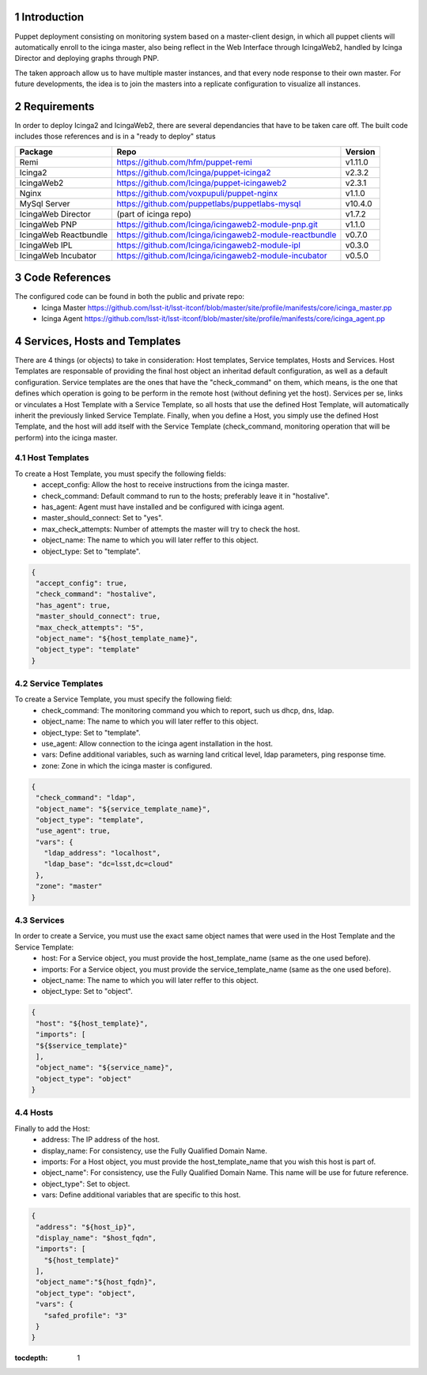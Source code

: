 
Introduction
============

Puppet deployment consisting on monitoring system based on a master-client design, 
in which all puppet clients will automatically enroll to the icinga master, also 
being reflect in the Web Interface through IcingaWeb2, handled by Icinga Director 
and deploying graphs through PNP.

The taken approach allow us to have multiple master instances, and that every node
response to their own master. For future developments, the idea is to join the 
masters into a replicate configuration to visualize all instances.

Requirements
============

In order to deploy Icinga2 and IcingaWeb2, there are several dependancies that have
to be taken care off. The built code includes those references and is in a "ready to
deploy" status

+-------------------------+---------------------------------------------------------+----------+
| Package                 |    Repo                                                 | Version  |
+=========================+=========================================================+==========+
|Remi                     | https://github.com/hfm/puppet-remi                      | v1.11.0  |
+-------------------------+---------------------------------------------------------+----------+
|Icinga2                  | https://github.com/Icinga/puppet-icinga2                | v2.3.2   |
+-------------------------+---------------------------------------------------------+----------+
|IcingaWeb2               | https://github.com/Icinga/puppet-icingaweb2             | v2.3.1   |
+-------------------------+---------------------------------------------------------+----------+
|Nginx                    | https://github.com/voxpupuli/puppet-nginx               | v1.1.0   |
+-------------------------+---------------------------------------------------------+----------+
|MySql Server             | https://github.com/puppetlabs/puppetlabs-mysql          | v10.4.0  |
+-------------------------+---------------------------------------------------------+----------+
|IcingaWeb Director       | (part of icinga repo)                                   | v1.7.2   |
+-------------------------+---------------------------------------------------------+----------+
|IcingaWeb PNP            | https://github.com/Icinga/icingaweb2-module-pnp.git     | v1.1.0   |
+-------------------------+---------------------------------------------------------+----------+
|IcingaWeb Reactbundle    | https://github.com/Icinga/icingaweb2-module-reactbundle | v0.7.0   |
+-------------------------+---------------------------------------------------------+----------+
|IcingaWeb IPL            | https://github.com/Icinga/icingaweb2-module-ipl         | v0.3.0   |
+-------------------------+---------------------------------------------------------+----------+
|IcingaWeb Incubator      | https://github.com/Icinga/icingaweb2-module-incubator   | v0.5.0   |
+-------------------------+---------------------------------------------------------+----------+

Code References
===============

The configured code can be found in both the public and private repo:
 - Icinga Master
   https://github.com/lsst-it/lsst-itconf/blob/master/site/profile/manifests/core/icinga_master.pp
 - Icinga Agent
   https://github.com/lsst-it/lsst-itconf/blob/master/site/profile/manifests/core/icinga_agent.pp


Services, Hosts and Templates
=============================

There are 4 things (or objects) to take in consideration: Host templates, Service templates, Hosts and Services.
Host Templates are responsable of providing the final host object an inheritad default configuration, as
well as a default configuration.
Service templates are the ones that have the "check_command" on them, which means, is the one that defines
which operation is going to be perform in the remote host (without defining yet the host).
Services per se, links or vinculates a Host Template with a Service Template, so all hosts that use the
defined Host Template, will automatically inherit the previously linked Service Template.
Finally, when you define a Host, you simply use the defined Host Template, and the host will add itself
with the Service Template (check_command, monitoring operation that will be perform) into the icinga
master.

Host Templates
--------------

To create a Host Template, you must specify the following fields:
   - accept_config:         Allow the host to receive instructions from the icinga master.
   - check_command:         Default command to run to the hosts; preferably leave it in "hostalive".
   - has_agent:             Agent must have installed and be configured with icinga agent.
   - master_should_connect: Set to "yes".
   - max_check_attempts:    Number of attempts the master will try to check the host.
   - object_name:           The name to which you will later reffer to this object.
   - object_type:           Set to "template".

.. code-block:: json

   {
    "accept_config": true,
    "check_command": "hostalive",
    "has_agent": true,
    "master_should_connect": true,
    "max_check_attempts": "5",
    "object_name": "${host_template_name}",
    "object_type": "template"
   }

Service Templates
-----------------

To create a Service Template, you must specify the following field:
   - check_command: The monitoring command you which to report, such us dhcp, dns, ldap.
   - object_name:   The name to which you will later reffer to this object.
   - object_type:   Set to "template".
   - use_agent:     Allow connection to the icinga agent installation in the host.
   - vars:          Define additional variables, such as warning land critical level, ldap parameters, ping response time.
   - zone:          Zone in which the icinga master is configured.

.. code-block:: json

   {
    "check_command": "ldap",
    "object_name": "${service_template_name}",
    "object_type": "template",
    "use_agent": true,
    "vars": {
      "ldap_address": "localhost",
      "ldap_base": "dc=lsst,dc=cloud"
    },
    "zone": "master"
   }

Services
--------

In order to create a Service, you must use the exact same object names that were used in the Host Template and the Service Template:
   - host:        For a Service object, you must provide the host_template_name (same as the one used before).
   - imports:     For a Service object, you must provide the service_template_name (same as the one used before).
   - object_name: The name to which you will later reffer to this object.
   - object_type: Set to "object".

.. code-block:: json

   {
    "host": "${host_template}",
    "imports": [
    "${$service_template}"
    ],
    "object_name": "${service_name}",
    "object_type": "object"
   }

Hosts
-----

Finally to add the Host:
   - address:      The IP address of the host.
   - display_name: For consistency, use the Fully Qualified Domain Name.
   - imports:      For a Host object, you must provide the host_template_name that you wish this host is part of.
   - object_name": For consistency, use the Fully Qualified Domain Name. This name will be use for future reference.
   - object_type": Set to object.
   - vars:         Define additional variables that are specific to this host.

.. code-block:: json

   {
    "address": "${host_ip}",
    "display_name": "$host_fqdn",
    "imports": [
      "${host_template}"
    ],
    "object_name":"${host_fqdn}",
    "object_type": "object",
    "vars": {
      "safed_profile": "3"
    }
   }


:tocdepth: 1

.. Please do not modify tocdepth; will be fixed when a new Sphinx theme is shipped.

.. sectnum::

.. TODO: Delete the note below before merging new content to the master branch.

